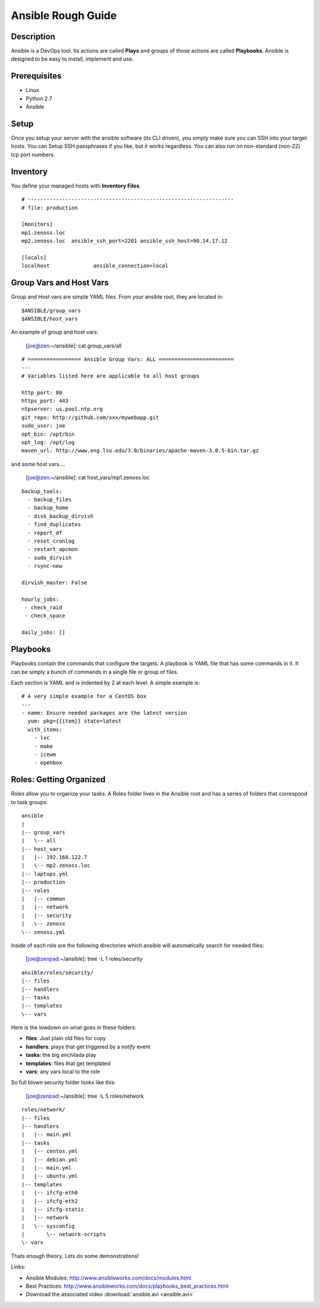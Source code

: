 ==============================================================================
Ansible Rough Guide
==============================================================================
.. image:: _static/zebraffe.png
   :scale: 50 %


Description
------------------------------------------------------------------------------

Ansible is a DevOps tool. Its actions are called **Plays** and groups of those
actions are called **Playbooks**.  Ansible is designed to be easy to install,
implement and use.

Prerequisites
------------------------------------------------------------------------------

* Linux 
* Python 2.7
* Ansible

Setup
-----------------------------------------------------------------------------
Once you setup your server with the ansible software (its CLI driven),
you simply make sure you can SSH into your target hosts. You can Setup
SSH passphrases if you like, but it works regardless.
You can also run on non-standard (non-22) tcp port numbers.


Inventory
------------------------------------------------------------------------------

You define your managed hosts with **Inventory Files**. 


:: 

   # ------------------------------------------------------------------
   # file: production

   [monitors]
   mp1.zenoss.loc
   mp2.zenoss.loc  ansible_ssh_port=2201 ansible_ssh_host=90.14.17.12

   [locals]
   localhost              ansible_connection=local

Group Vars and Host Vars
-----------------------------
Group and Host vars are simple YAML files. 
From your ansible root, they are located in::

  $ANSIBLE/group_vars
  $ANSIBLE/host_vars

An example of group and host vars:

 [joe@zen:~/ansible]: cat group_vars/all 

::

   # ================= Ansible Group Vars: ALL ========================
   ---
   # Variables listed here are applicable to all host groups

   http_port: 80
   https_port: 443
   ntpserver: us.pool.ntp.org
   git_repo: http://github.com/xxx/mywebapp.git
   sudo_user: joe
   opt_bin: /opt/bin
   opt_log: /opt/log
   maven_url: http://www.eng.lsu.edu/3.0/binaries/apache-maven-3.0.5-bin.tar.gz

and some host vars....

 [joe@zen:~/ansible]: cat host_vars/mp1.zenoss.loc

::

   backup_tools:
     - backup_files
     - backup_home
     - disk_backup_dirvish
     - find_duplicates
     - report_df
     - reset_cronlog
     - restart_apcmon
     - sudo_dirvish
     - rsync-new

   dirvish_master: False

   hourly_jobs:
    - check_raid
    - check_space

   daily_jobs: [] 

Playbooks
--------------------------------------------------------------------

Playbooks contain the commands that configure the targets.
A playbook is YAML file that has some commands in it.
It can be simply a bunch of commands in a single file or group of files.

Each section is YAML and is indented by 2 at each level.
A simple example is::
   
   # A very simple example for a CentOS box
   ---
   - name: Ensure needed packages are the latest version
     yum: pkg={{item}} state=latest
     with_items: 
       - lxc
       - make
       - icewm
       - openbox


Roles: Getting Organized
---------------------------------------------------------------
Roles allow you to organize your tasks. A Roles folder lives in 
the Ansible root and has a series of folders that correspond to
task groups::

  ansible
  |   
  |-- group_vars
  |   \-- all
  |-- host_vars
  |   |-- 192.168.122.7
  |   \-- mp2.zenoss.loc
  |-- laptops.yml
  |-- production
  |-- roles
  |   |-- common
  |   |-- network
  |   |-- security
  |   \-- zenoss
  \-- zenoss.yml


Inside of each role are the following directories which ansible will
automatically search for needed files:

 [joe@zenpad:~/ansible]: tree -L 1 roles/security

::

  ansible/roles/security/
  |-- files
  |-- handlers
  |-- tasks
  |-- templates
  \-- vars

Here is the lowdown on what goes in these folders:

* **files**: Just plain old files for copy
* **handlers**: plays that get triggered by a *notify* event
* **tasks**: the big enchilada play
* **templates**: files that get templated
* **vars**: any vars local to the role


So full blown security folder looks like this:

 [joe@zenpad:~/ansible]: tree -L 5 roles/network

::

  roles/network/
  |-- files
  |-- handlers
  |   |-- main.yml
  |-- tasks
  |   |-- centos.yml
  |   |-- debian.yml
  |   |-- main.yml
  |   |-- ubuntu.yml
  |-- templates
  |   |-- ifcfg-eth0
  |   |-- ifcfg-eth2
  |   |-- ifcfg-static
  |   |-- network
  |   \-- sysconfig
  |       \-- network-scripts
  \- vars

Thats enough theory. Lets do some demonstrations!

Links:

* Ansible Modules: http://www.ansibleworks.com/docs/modules.html
* Best Practices:  http://www.ansibleworks.com/docs/playbooks_best_practices.html
* Download the associated video :download:`ansible.avi <ansible.avi>`

